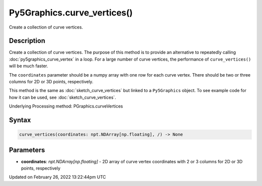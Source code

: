 Py5Graphics.curve_vertices()
============================

Create a collection of curve vertices.

Description
-----------

Create a collection of curve vertices. The purpose of this method is to provide an alternative to repeatedly calling :doc:`py5graphics_curve_vertex` in a loop. For a large number of curve vertices, the performance of ``curve_vertices()`` will be much faster.

The ``coordinates`` parameter should be a numpy array with one row for each curve vertex.  There should be two or three columns for 2D or 3D points, respectively.

This method is the same as :doc:`sketch_curve_vertices` but linked to a ``Py5Graphics`` object. To see example code for how it can be used, see :doc:`sketch_curve_vertices`.

Underlying Processing method: PGraphics.curveVertices

Syntax
------

.. code:: python

    curve_vertices(coordinates: npt.NDArray[np.floating], /) -> None

Parameters
----------

* **coordinates**: `npt.NDArray[np.floating]` - 2D array of curve vertex coordinates with 2 or 3 columns for 2D or 3D points, respectively


Updated on February 26, 2022 13:22:44pm UTC

